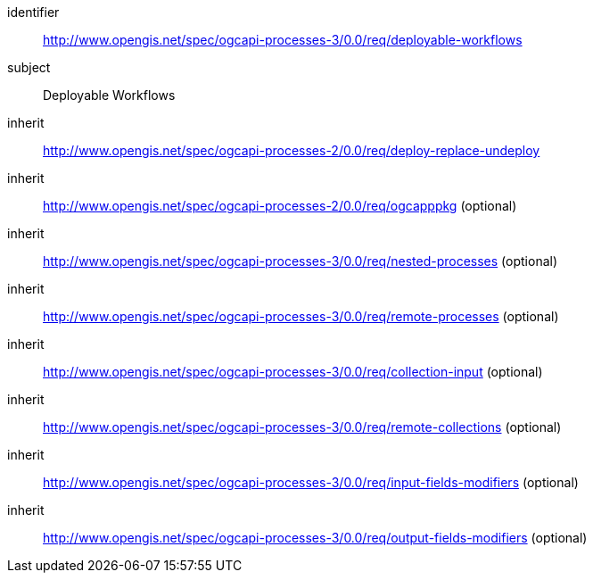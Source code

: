 [[rc_deployable-workflows]]
[requirements_class]
====
[%metadata]
identifier:: http://www.opengis.net/spec/ogcapi-processes-3/0.0/req/deployable-workflows
subject:: Deployable Workflows
inherit:: http://www.opengis.net/spec/ogcapi-processes-2/0.0/req/deploy-replace-undeploy
inherit:: http://www.opengis.net/spec/ogcapi-processes-2/0.0/req/ogcapppkg (optional)
inherit:: http://www.opengis.net/spec/ogcapi-processes-3/0.0/req/nested-processes (optional)
inherit:: http://www.opengis.net/spec/ogcapi-processes-3/0.0/req/remote-processes (optional)
inherit:: http://www.opengis.net/spec/ogcapi-processes-3/0.0/req/collection-input (optional)
inherit:: http://www.opengis.net/spec/ogcapi-processes-3/0.0/req/remote-collections (optional)
inherit:: http://www.opengis.net/spec/ogcapi-processes-3/0.0/req/input-fields-modifiers (optional)
inherit:: http://www.opengis.net/spec/ogcapi-processes-3/0.0/req/output-fields-modifiers (optional)
====
